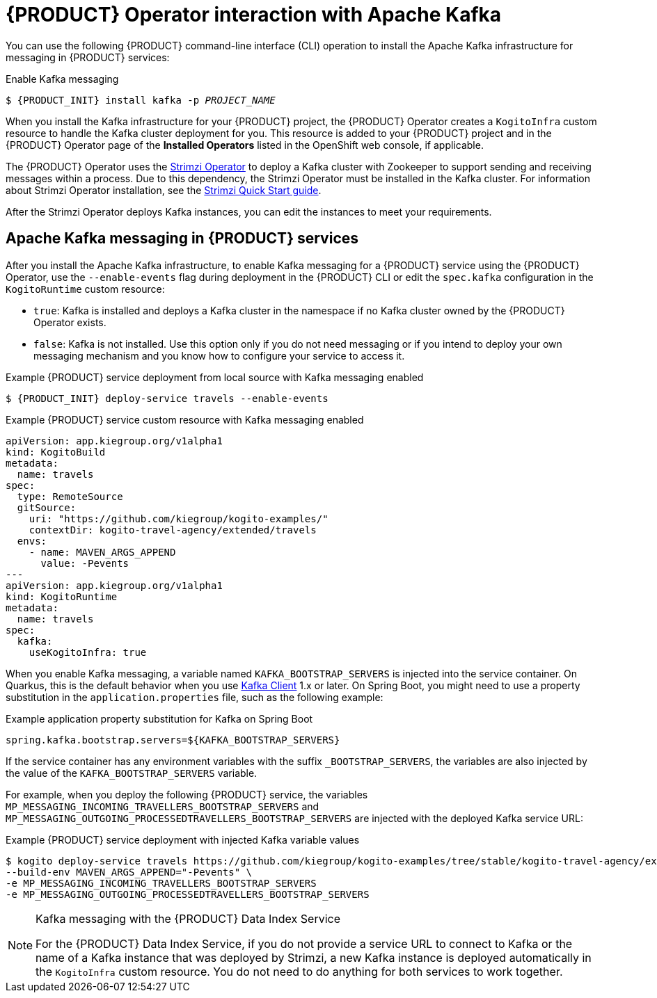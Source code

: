 [id='con-kogito-operator-with-kafka_{context}']
= {PRODUCT} Operator interaction with Apache Kafka

You can use the following {PRODUCT} command-line interface (CLI) operation to install the Apache Kafka infrastructure for messaging in {PRODUCT} services:

.Enable Kafka messaging
[source,subs="attributes+,+quotes"]
----
$ {PRODUCT_INIT} install kafka -p __PROJECT_NAME__
----

When you install the Kafka infrastructure for your {PRODUCT} project, the {PRODUCT} Operator creates a `KogitoInfra` custom resource to handle the Kafka cluster deployment for you. This resource is added to your {PRODUCT} project and in the {PRODUCT} Operator page of the *Installed Operators* listed in the OpenShift web console, if applicable.

The {PRODUCT} Operator uses the https://strimzi.io/docs/latest/[Strimzi Operator] to deploy a Kafka cluster with Zookeeper to support sending and receiving messages within a process. Due to this dependency, the Strimzi Operator must be installed in the Kafka cluster. For information about Strimzi Operator installation, see the https://strimzi.io/docs/operators/master/quickstart.html[Strimzi Quick Start guide].

After the Strimzi Operator deploys Kafka instances, you can edit the instances to meet your requirements.

== Apache Kafka messaging in {PRODUCT} services

After you install the Apache Kafka infrastructure, to enable Kafka messaging for a {PRODUCT} service using the {PRODUCT} Operator, use the `--enable-events` flag during deployment in the {PRODUCT} CLI or edit the `spec.kafka` configuration in the `KogitoRuntime` custom resource:

* `true`: Kafka is installed and deploys a Kafka cluster in the namespace if no Kafka cluster owned by the {PRODUCT} Operator exists.
* `false`: Kafka is not installed. Use this option only if you do not need messaging or if you intend to deploy your own messaging mechanism and you know how to configure your service to access it.

.Example {PRODUCT} service deployment from local source with Kafka messaging enabled
[source,subs="attributes+,+quotes"]
----
$ {PRODUCT_INIT} deploy-service travels --enable-events
----

.Example {PRODUCT} service custom resource with Kafka messaging enabled
[source,yaml]
----
apiVersion: app.kiegroup.org/v1alpha1
kind: KogitoBuild
metadata:
  name: travels
spec:
  type: RemoteSource
  gitSource:
    uri: "https://github.com/kiegroup/kogito-examples/"
    contextDir: kogito-travel-agency/extended/travels
  envs:
    - name: MAVEN_ARGS_APPEND
      value: -Pevents
---
apiVersion: app.kiegroup.org/v1alpha1
kind: KogitoRuntime
metadata:
  name: travels
spec:
  kafka:
    useKogitoInfra: true
----

When you enable Kafka messaging, a variable named `KAFKA_BOOTSTRAP_SERVERS` is injected into the service container. On Quarkus, this is the default behavior when you use https://quarkus.io/guides/kafka-streams#topic-configuration[Kafka Client] 1.x or later. On Spring Boot, you might need to use a property substitution in the `application.properties` file, such as the following example:

.Example application property substitution for Kafka on Spring Boot
[source]
----
spring.kafka.bootstrap.servers=${KAFKA_BOOTSTRAP_SERVERS}
----

If the service container has any environment variables with the suffix `_BOOTSTRAP_SERVERS`, the variables are also injected by the value of the `KAFKA_BOOTSTRAP_SERVERS` variable.

For example, when you deploy the following {PRODUCT} service, the variables `MP_MESSAGING_INCOMING_TRAVELLERS_BOOTSTRAP_SERVERS` and `MP_MESSAGING_OUTGOING_PROCESSEDTRAVELLERS_BOOTSTRAP_SERVERS` are injected with the deployed Kafka service URL:

.Example {PRODUCT} service deployment with injected Kafka variable values
[source]
----
$ kogito deploy-service travels https://github.com/kiegroup/kogito-examples/tree/stable/kogito-travel-agency/extended --context-dir travels --enable-events \
--build-env MAVEN_ARGS_APPEND="-Pevents" \
-e MP_MESSAGING_INCOMING_TRAVELLERS_BOOTSTRAP_SERVERS
-e MP_MESSAGING_OUTGOING_PROCESSEDTRAVELLERS_BOOTSTRAP_SERVERS
----

[NOTE]
.Kafka messaging with the {PRODUCT} Data Index Service
====
For the {PRODUCT} Data Index Service, if you do not provide a service URL to connect to Kafka or the name of a Kafka instance that was deployed by Strimzi, a new Kafka instance is deployed automatically in the `KogitoInfra` custom resource. You do not need to do anything for both services to work together.
====

.Additional resources
ifdef::KOGITO[]
* {URL_CONFIGURING_KOGITO}#proc-messaging-enabling_kogito-configuring[Enabling messaging for {PRODUCT} services]
* {URL_CONFIGURING_KOGITO}#con-data-index-service_kogito-configuring[{PRODUCT} Data Index Service]
endif::[]
ifdef::KOGITO-COMM[]
* xref:proc-messaging-enabling_kogito-configuring[]
* xref:con-data-index-service_kogito-configuring[]
endif::[]
